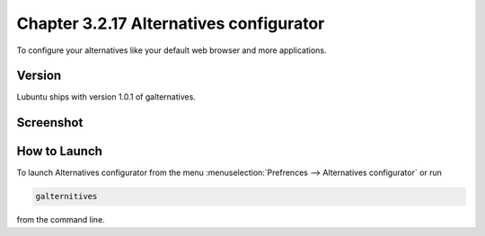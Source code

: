 Chapter 3.2.17 Alternatives configurator
========================================

To configure your alternatives like your default web browser and more applications. 

Version
-------
Lubuntu ships with version 1.0.1 of galternatives. 

Screenshot
----------
.. image:: alternatives.png

How to Launch
-------------
To launch Alternatives configurator from the menu :menuselection:`Prefrences --> Alternatives configurator` or run 

.. code::

   galternitives

from the command line. 
